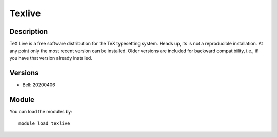 .. _backbone-label:

Texlive
==============================

Description
~~~~~~~~
TeX Live is a free software distribution for the TeX typesetting system. Heads up, its is not a reproducible installation. At any point only the most recent version can be installed. Older versions are included for backward compatibility, i.e., if you have that version already installed.

Versions
~~~~~~~~
- Bell: 20200406

Module
~~~~~~~~
You can load the modules by::

    module load texlive

